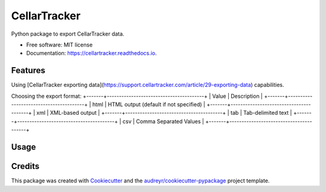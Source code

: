 =============
CellarTracker
=============


.. image:: https://img.shields.io/pypi/v/cellartracker.svg
        :target: https://pypi.python.org/pypi/cellartracker

.. image:: https://img.shields.io/travis/mathroule/cellartracker.svg
        :target: https://travis-ci.com/mathroule/cellartracker

.. image:: https://readthedocs.org/projects/cellartracker/badge/?version=latest
        :target: https://cellartracker.readthedocs.io/en/latest/?badge=latest
        :alt: Documentation Status


.. image:: https://pyup.io/repos/github/mathroule/cellartracker/shield.svg
     :target: https://pyup.io/repos/github/mathroule/cellartracker/
     :alt: Updates



Python package to export CellarTracker data.


* Free software: MIT license
* Documentation: https://cellartracker.readthedocs.io.


Features
--------

Using [CellarTracker exporting data](https://support.cellartracker.com/article/29-exporting-data) capabilities.

.. list-table:: Choosing the data to export
   * - Value, Description
     - List, Wine Summary (default)
     - Inventory, Individual Bottles
     - Notes, Your Tasting Notes
     - PrivateNotes, Your Private Notes 
     - Purchase, Your Purchases
     - Pending, Your Pending Purchases (Futures)
     - Consumed, Your Consumed Bottles
     - Availability, Ready to Drink (Drinkability) report
     - Tag, Wishlists
     - ProReview, Your manually-entered Professional Reviews
     - Bottles, A special raw view showing all bottles with a BottleState parameter (-1 for pending, 1 for in-stock, 0 for consumed)
     - FoodTags, Your food pairing tags


Choosing the export format:
+-------+----------------------------------------+
| Value | Description                            |
+-------+----------------------------------------+
| html  | HTML output (default if not specified) |
+-------+----------------------------------------+
| xml   | XML-based output                       |
+-------+----------------------------------------+
| tab   | Tab-delimited text                     |
+-------+----------------------------------------+
| csv   | Comma Separated Values                 |
+-------+----------------------------------------+

Usage
-----
  .. code-block:: bash
    usage: cellartracker [-h] -u USERNAME -p PASSWORD
                         [-t {List,Inventory,Notes,PrivateNotes,Purchase,Pending,Consumed,Availability,Tag,ProReview,Bottles,FoodTag}]
                         [-f {html,xml,tab,csv}]


Credits
-------

This package was created with Cookiecutter_ and the `audreyr/cookiecutter-pypackage`_ project template.

.. _Cookiecutter: https://github.com/audreyr/cookiecutter
.. _`audreyr/cookiecutter-pypackage`: https://github.com/audreyr/cookiecutter-pypackage
